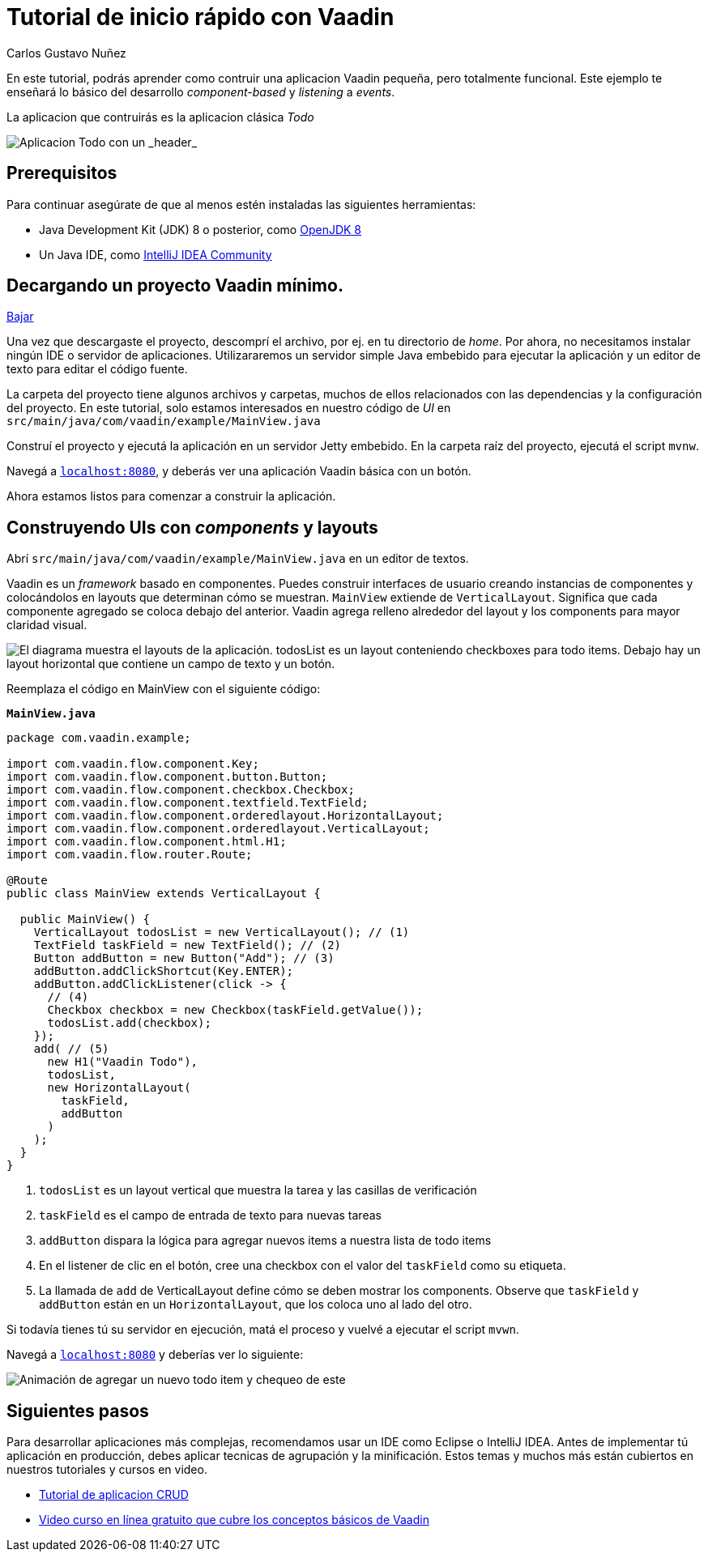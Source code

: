 = Tutorial de inicio rápido con Vaadin
:author: Carlos Gustavo Nuñez
:description: Aprende como contruir una aplicacion Vaadin mínima.
:imagesdir: ./images
:repo: https://github.com/cgnunezbantics/vaadin-en-espanol

En este tutorial, podrás aprender como contruir una aplicacion Vaadin pequeña, pero totalmente funcional. Este ejemplo te enseñará lo básico del desarrollo _component-based_ y _listening_ a _events_. 

La aplicacion que contruirás es la aplicacion clásica _Todo_ 

image::app-overview.png[Aplicacion Todo con un _header_, _checkboxes_ para todo items y un _form_ para ingresar nuevos items]

== Prerequisitos

Para continuar asegúrate de que al menos estén instaladas las siguientes herramientas:

- Java Development Kit (JDK) 8 o posterior, como https://docs.aws.amazon.com/corretto/latest/corretto-8-ug/downloads-list.html[OpenJDK 8,window=_blank]
- Un Java IDE, como https://www.jetbrains.com/idea/download/[IntelliJ IDEA Community,window=_blank]

== Decargando un proyecto Vaadin mínimo. 

https://pages.vaadin.com/hubfs/1840687/my-app.zip[Bajar^, role="button button--bordered quickstart-download-project"]

Una vez que descargaste el proyecto, descomprí el archivo, por ej. en tu directorio de _home_. Por ahora, no necesitamos instalar ningún IDE o servidor de aplicaciones. Utilizararemos un servidor simple Java embebido para ejecutar la aplicación y un editor de texto para editar el código fuente.

La carpeta del proyecto tiene algunos archivos y carpetas, muchos de ellos relacionados con las dependencias y la configuración del proyecto. En este tutorial, solo estamos interesados en nuestro código de _UI_ en `src/main/java/com/vaadin/example/MainView.java`

Construí el proyecto y ejecutá la aplicación en un servidor Jetty embebido. En la carpeta raíz del proyecto, ejecutá el script `mvnw`.

Navegá a `http://localhost:8080[localhost:8080, rel="nofollow"]`, y deberás ver una aplicación Vaadin básica con un botón.

Ahora estamos listos para comenzar a construir la aplicación.

== Construyendo UIs con _components_ y layouts

Abrí `src/main/java/com/vaadin/example/MainView.java` en un editor de textos.

Vaadin es un _framework_ basado en componentes. Puedes construir interfaces de usuario creando instancias de componentes y colocándolos en layouts que determinan cómo se muestran. `MainView` extiende de `VerticalLayout`. Significa que cada componente agregado se coloca debajo del anterior. Vaadin agrega relleno alrededor del layout y los components para mayor claridad visual.

image::component-layout.png[El diagrama muestra el layouts de la aplicación. todosList es un layout conteniendo checkboxes para todo items. Debajo hay un layout horizontal que contiene un campo de texto y un botón.]

Reemplaza el código en MainView con el siguiente código:

.`*MainView.java*`
[source,java]
----
package com.vaadin.example;

import com.vaadin.flow.component.Key;
import com.vaadin.flow.component.button.Button;
import com.vaadin.flow.component.checkbox.Checkbox;
import com.vaadin.flow.component.textfield.TextField;
import com.vaadin.flow.component.orderedlayout.HorizontalLayout;
import com.vaadin.flow.component.orderedlayout.VerticalLayout;
import com.vaadin.flow.component.html.H1;
import com.vaadin.flow.router.Route;

@Route
public class MainView extends VerticalLayout {

  public MainView() {
    VerticalLayout todosList = new VerticalLayout(); // (1)
    TextField taskField = new TextField(); // (2)
    Button addButton = new Button("Add"); // (3)
    addButton.addClickShortcut(Key.ENTER);
    addButton.addClickListener(click -> {
      // (4)
      Checkbox checkbox = new Checkbox(taskField.getValue());
      todosList.add(checkbox);
    });
    add( // (5)
      new H1("Vaadin Todo"),
      todosList,
      new HorizontalLayout(
        taskField,
        addButton
      )
    );
  }
}

---- 
<1> `todosList` es un layout vertical que muestra la tarea y las casillas de verificación
<2> `taskField` es el campo de entrada de texto para nuevas tareas
<3> `addButton` dispara la lógica para agregar nuevos items a nuestra lista de todo items
<4> En el listener de clic en el botón, cree una checkbox con el valor del `taskField` como su etiqueta.
<5> La llamada de `add` de VerticalLayout define cómo se deben mostrar los components. Observe que `taskField` y `addButton` están en un `HorizontalLayout`, que los coloca uno al lado del otro.

Si todavía tienes tú su servidor en ejecución, matá el proceso y vuelvé a ejecutar el script `mvwn`.

Navegá a `http://localhost:8080[localhost:8080, rel="nofollow"]` y deberías ver lo siguiente:

image::completed-app.gif[Animación de agregar un nuevo todo item y chequeo de este]

== Siguientes pasos

Para desarrollar aplicaciones más complejas, recomendamos usar un IDE como Eclipse o IntelliJ IDEA. Antes de implementar tú aplicación en producción, debes aplicar tecnicas de agrupación y la minificación. Estos temas y muchos más están cubiertos en nuestros tutoriales y cursos en video.

- link:/tutorials/getting-started-with-flow[Tutorial de aplicacion CRUD] 
- link:/training/courses[Video curso en línea gratuito que cubre los conceptos básicos de Vaadin]

